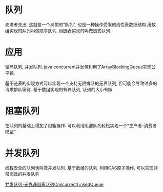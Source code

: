 * 队列
先进者先出, 这就是一个典型的"队列", 也是一种操作受限的线性表数据结构
用数组实现的队列叫做顺序队列, 用链表实现的叫做链式队列

* 应用
循环队列, 并发队列.
java concurrent并发包利用了ArrayBlockingQueue实现公平锁.

基于链表的实现方式可以实现一个支持无限排队的无界队列, 但可能会导致过多的请求排队等待.
基于数组实现的有界队列, 队列的大小有限

* 阻塞队列
在队列的基础上增加了阻塞操作. 可以利用阻塞队列轻松实现一个"生产者-消费者模型".

* 并发队列
线程安全的队列也叫做并发队列.
基于数组的队列, 利用CAS原子操作, 可以实现非常高效的并发队列

[[http://www.importnew.com/25668.html][并发队列-无界非阻塞队列ConcurrentLinkedQueue]]
